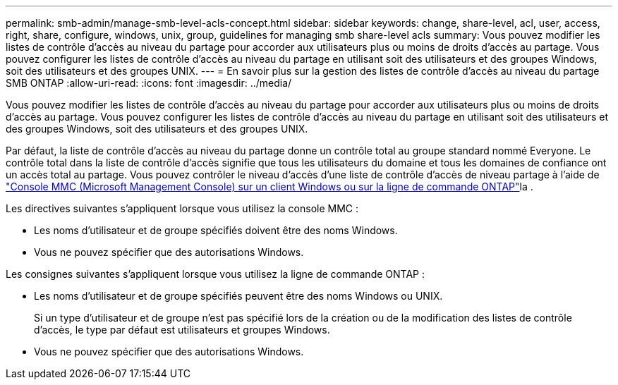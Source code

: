 ---
permalink: smb-admin/manage-smb-level-acls-concept.html 
sidebar: sidebar 
keywords: change, share-level, acl, user, access, right, share, configure, windows, unix, group, guidelines for managing smb share-level acls 
summary: Vous pouvez modifier les listes de contrôle d’accès au niveau du partage pour accorder aux utilisateurs plus ou moins de droits d’accès au partage. Vous pouvez configurer les listes de contrôle d’accès au niveau du partage en utilisant soit des utilisateurs et des groupes Windows, soit des utilisateurs et des groupes UNIX. 
---
= En savoir plus sur la gestion des listes de contrôle d'accès au niveau du partage SMB ONTAP
:allow-uri-read: 
:icons: font
:imagesdir: ../media/


[role="lead"]
Vous pouvez modifier les listes de contrôle d’accès au niveau du partage pour accorder aux utilisateurs plus ou moins de droits d’accès au partage. Vous pouvez configurer les listes de contrôle d’accès au niveau du partage en utilisant soit des utilisateurs et des groupes Windows, soit des utilisateurs et des groupes UNIX.

Par défaut, la liste de contrôle d’accès au niveau du partage donne un contrôle total au groupe standard nommé Everyone. Le contrôle total dans la liste de contrôle d’accès signifie que tous les utilisateurs du domaine et tous les domaines de confiance ont un accès total au partage. Vous pouvez contrôler le niveau d’accès d’une liste de contrôle d’accès de niveau partage à l’aide de link:../smb-admin/create-share-access-control-lists-task.html["Console MMC (Microsoft Management Console) sur un client Windows ou sur la ligne de commande ONTAP"]la .

Les directives suivantes s'appliquent lorsque vous utilisez la console MMC :

* Les noms d'utilisateur et de groupe spécifiés doivent être des noms Windows.
* Vous ne pouvez spécifier que des autorisations Windows.


Les consignes suivantes s'appliquent lorsque vous utilisez la ligne de commande ONTAP :

* Les noms d'utilisateur et de groupe spécifiés peuvent être des noms Windows ou UNIX.
+
Si un type d'utilisateur et de groupe n'est pas spécifié lors de la création ou de la modification des listes de contrôle d'accès, le type par défaut est utilisateurs et groupes Windows.

* Vous ne pouvez spécifier que des autorisations Windows.

